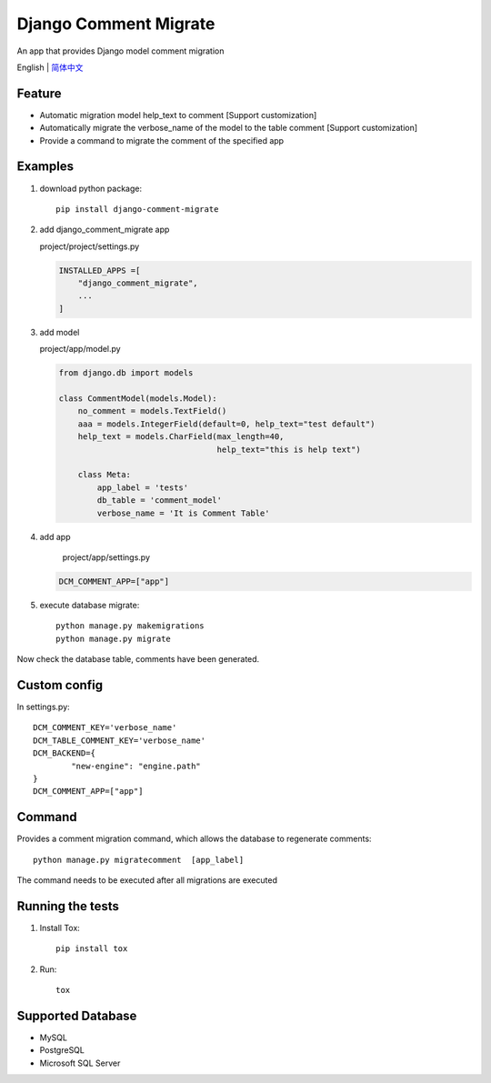 Django Comment Migrate
======================

|Build| |https://pypi.org/project/django-comment-migrate/|

An app that provides Django model comment migration

English \| `简体中文 <./README-zh_CN.rst>`__

Feature
-------

-  Automatic migration model help\_text to comment [Support customization]
-  Automatically migrate the verbose_name of the model to the table comment [Support customization]
-  Provide a command to migrate the comment of the specified app

Examples
--------

1. download python package::

    pip install django-comment-migrate

2. add django\_comment\_migrate app

   project/project/settings.py

   .. code:: python

       INSTALLED_APPS =[
           "django_comment_migrate",
           ...
       ]

3. add model

   project/app/model.py

   .. code:: python

       from django.db import models

       class CommentModel(models.Model):
           no_comment = models.TextField()
           aaa = models.IntegerField(default=0, help_text="test default")
           help_text = models.CharField(max_length=40,
                                        help_text="this is help text")

           class Meta:
               app_label = 'tests'
               db_table = 'comment_model'
               verbose_name = 'It is Comment Table'

4. add app

    project/app/settings.py

   .. code:: python

       DCM_COMMENT_APP=["app"]

5. execute database migrate::

    python manage.py makemigrations
    python manage.py migrate

Now check the database table, comments have been generated.

Custom config
---------------

In settings.py::

    DCM_COMMENT_KEY='verbose_name'
    DCM_TABLE_COMMENT_KEY='verbose_name'
    DCM_BACKEND={
            "new-engine": "engine.path"
    }
    DCM_COMMENT_APP=["app"]

Command
-------

Provides a comment migration command, which allows the database to
regenerate comments::

    python manage.py migratecomment  [app_label]

The command needs to be executed after all migrations are executed

Running the tests
-----------------

1. Install Tox::

    pip install tox

2. Run::

    tox

Supported Database
------------------

-  MySQL
-  PostgreSQL
-  Microsoft SQL Server

.. |Build| image:: https://travis-ci.org/starryrbs/django-comment-migrate.svg?branch=master
.. |https://pypi.org/project/django-comment-migrate/| image:: https://img.shields.io/pypi/v/django-comment-migrate
